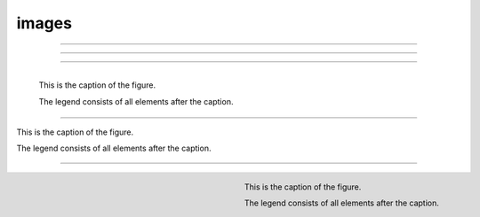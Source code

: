 images
======

.. image:: assets/img.png
   :align: left

----

.. image:: assets/img.png
   :align: center

----

.. image:: assets/img.png
   :align: right

----

.. figure:: assets/img.png
   :align: left

   This is the caption of the figure.

   The legend consists of all elements after the caption.

----

.. figure:: assets/img.png
   :align: center

   This is the caption of the figure.

   The legend consists of all elements after the caption.

----

.. figure:: assets/img.png
   :align: right

   This is the caption of the figure.

   The legend consists of all elements after the caption.
